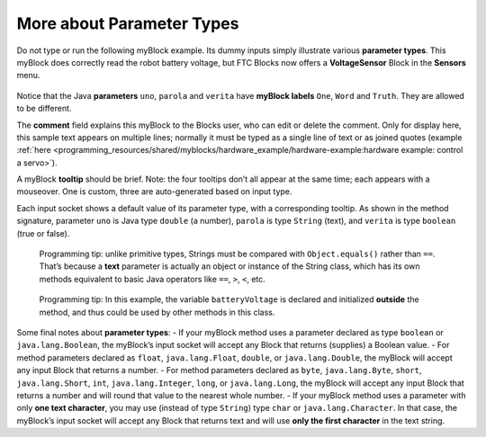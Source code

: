 More about Parameter Types
==========================

Do not type or run the following myBlock example. Its dummy inputs
simply illustrate various **parameter types**. This myBlock does
correctly read the robot battery voltage, but FTC Blocks now offers a
**VoltageSensor** Block in the **Sensors** menu.

.. figure:: images/a0280-batteryVoltage.png
   :alt: Battery Voltage
   :align: center


Notice that the Java **parameters** ``uno``, ``parola`` and ``verita``
have **myBlock labels** ``One``, ``Word`` and ``Truth``. They are
allowed to be different.

The **comment** field explains this myBlock to the Blocks user, who can
edit or delete the comment. Only for display here, this sample text
appears on multiple lines; normally it must be typed as a single line of
text or as joined quotes (example
:ref:`here <programming_resources/shared/myblocks/hardware_example/hardware-example:hardware example: control a servo>`).

A myBlock **tooltip** should be brief. Note: the four tooltips don’t all
appear at the same time; each appears with a mouseover. One is custom,
three are auto-generated based on input type.

Each input socket shows a default value of its parameter type, with a
corresponding tooltip. As shown in the method signature, parameter
``uno`` is Java type ``double`` (a number), ``parola`` is type
``String`` (text), and ``verita`` is type ``boolean`` (true or false).

   Programming tip: unlike primitive types, Strings must be compared
   with ``Object.equals()`` rather than ``==``. That’s because a
   **text** parameter is actually an object or instance of the String
   class, which has its own methods equivalent to basic Java operators
   like ``==``, ``>``, ``<``, etc.

..

   Programming tip: In this example, the variable ``batteryVoltage`` is
   declared and initialized **outside** the method, and thus could be
   used by other methods in this class.

Some final notes about **parameter types**: - If your myBlock method
uses a parameter declared as type ``boolean`` or ``java.lang.Boolean``,
the myBlock’s input socket will accept any Block that returns (supplies)
a Boolean value. - For method parameters declared as ``float``,
``java.lang.Float``, ``double``, or ``java.lang.Double``, the myBlock
will accept any input Block that returns a number. - For method
parameters declared as ``byte``, ``java.lang.Byte``, ``short``,
``java.lang.Short``, ``int``, ``java.lang.Integer``, ``long``, or
``java.lang.Long``, the myBlock will accept any input Block that returns
a number and will round that value to the nearest whole number. - If
your myBlock method uses a parameter with only **one text character**,
you may use (instead of type ``String``) type ``char`` or
``java.lang.Character``. In that case, the myBlock’s input socket will
accept any Block that returns text and will use **only the first
character** in the text string.